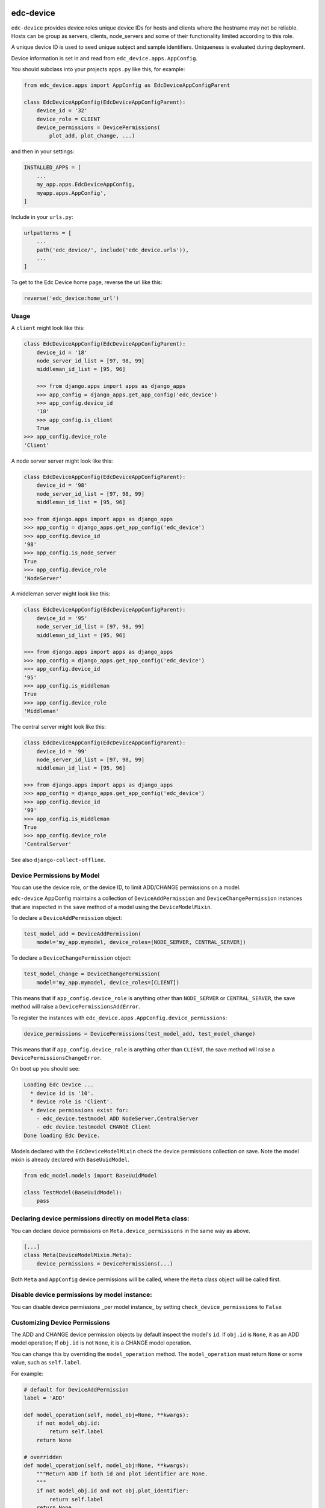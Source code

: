 |pypi| |travis| |coverage|


edc-device
----------

``edc-device`` provides device roles unique device IDs for hosts and clients where the hostname may not be reliable. Hosts can be group as servers, clients, node_servers and some of their functionality limited according to this role.

A unique device ID is used to seed unique subject and sample identifiers. Uniqueness is evaluated during deployment.

Device information is set in and read from ``edc_device.apps.AppConfig``.

You should subclass into your projects ``apps.py`` like this, for example:

.. code-block:: python
    
    from edc_device.apps import AppConfig as EdcDeviceAppConfigParent
    
    class EdcDeviceAppConfig(EdcDeviceAppConfigParent):
        device_id = '32'
        device_role = CLIENT
        device_permissions = DevicePermissions(
            plot_add, plot_change, ...)

and then in your settings:

.. code-block:: python
    
    INSTALLED_APPS = [
        ...
        my_app.apps.EdcDeviceAppConfig,
        myapp.apps.AppConfig',
    ]

Include in your ``urls.py``:

.. code-block:: python
    
    urlpatterns = [
        ...
        path('edc_device/', include('edc_device.urls')),
        ...
    ]
    
To get to the Edc Device home page, reverse the url like this:

.. code-block:: python
    
    reverse('edc_device:home_url')


Usage
=====
    

A ``client`` might look like this:

.. code-block:: python
    
    class EdcDeviceAppConfig(EdcDeviceAppConfigParent):
        device_id = '18'
    	node_server_id_list = [97, 98, 99]
    	middleman_id_list = [95, 96]

	>>> from django.apps import apps as django_apps
	>>> app_config = django_apps.get_app_config('edc_device')
	>>> app_config.device_id
	'18'
	>>> app_config.is_client
	True
    >>> app_config.device_role
    'Client'

A node server server might look like this:

.. code-block:: python
    
    class EdcDeviceAppConfig(EdcDeviceAppConfigParent):
        device_id = '98'
        node_server_id_list = [97, 98, 99]
        middleman_id_list = [95, 96]

    >>> from django.apps import apps as django_apps
    >>> app_config = django_apps.get_app_config('edc_device')
    >>> app_config.device_id
    '98'
    >>> app_config.is_node_server
    True
    >>> app_config.device_role
    'NodeServer'

A middleman server might look like this:

.. code-block:: python
    
    class EdcDeviceAppConfig(EdcDeviceAppConfigParent):
        device_id = '95'
        node_server_id_list = [97, 98, 99]
        middleman_id_list = [95, 96]

    >>> from django.apps import apps as django_apps
    >>> app_config = django_apps.get_app_config('edc_device')
    >>> app_config.device_id
    '95'
    >>> app_config.is_middleman
    True
    >>> app_config.device_role
    'Middleman'

The central server might look like this:

.. code-block:: python
    
    class EdcDeviceAppConfig(EdcDeviceAppConfigParent):
        device_id = '99'
        node_server_id_list = [97, 98, 99]
        middleman_id_list = [95, 96]

    >>> from django.apps import apps as django_apps
    >>> app_config = django_apps.get_app_config('edc_device')
    >>> app_config.device_id
    '99'
    >>> app_config.is_middleman
    True
    >>> app_config.device_role
    'CentralServer'


See also ``django-collect-offline``.


Device Permissions by Model
===========================

You can use the device role, or the device ID, to limit ADD/CHANGE permissions on a model.

``edc-device`` AppConfig maintains a collection of ``DeviceAddPermission`` and ``DeviceChangePermission`` instances that are inspected in the ``save`` method of a model using the ``DeviceModelMixin``.

To declare a ``DeviceAddPermission`` object:

.. code-block:: python
    
    test_model_add = DeviceAddPermission(
        model='my_app.mymodel, device_roles=[NODE_SERVER, CENTRAL_SERVER])

To declare a ``DeviceChangePermission`` object:

.. code-block:: python
    
    test_model_change = DeviceChangePermission(
        model='my_app.mymodel, device_roles=[CLIENT])

This means that if ``app_config.device_role`` is anything other than ``NODE_SERVER`` or ``CENTRAL_SERVER``, the save method will raise a ``DevicePermissionsAddError``.

To register the instances with ``edc_device.apps.AppConfig.device_permissions``:

.. code-block:: python
    
    device_permissions = DevicePermissions(test_model_add, test_model_change)

This means that if ``app_config.device_role`` is anything other than ``CLIENT``, the save method will raise a ``DevicePermissionsChangeError``.

On boot up you should see:

.. code-block:: python
    
    Loading Edc Device ...
      * device id is '10'.
      * device role is 'Client'.
      * device permissions exist for:
        - edc_device.testmodel ADD NodeServer,CentralServer
        - edc_device.testmodel CHANGE Client
    Done loading Edc Device.

Models declared with the ``EdcDeviceModelMixin`` check the device permissions collection on save. Note the model mixin is already declared with ``BaseUuidModel``.

.. code-block:: python
    
    from edc_model.models import BaseUuidModel

    class TestModel(BaseUuidModel):
        pass
        

Declaring device permissions directly on model ``Meta`` class:
==============================================================

You can declare device permissions on ``Meta.device_permissions`` in the same way as above.

.. code-block:: python
    
    [...]
    class Meta(DeviceModelMixin.Meta):
        device_permissions = DevicePermissions(...)
        
Both ``Meta`` and ``AppConfig`` device permissions will be called, where the ``Meta`` class object will be called first.

Disable device permissions by model instance:
=============================================

You can disable device permissions _per model instance_ by setting ``check_device_permissions`` to ``False``


Customizing Device Permissions
==============================

The ADD and CHANGE device permission objects by default inspect the model's ``id``. If ``obj.id`` is ``None``, it as an ADD model operation; If ``obj.id`` is not ``None``, it is a CHANGE model operation.

You can change this by overriding the ``model_operation`` method. The ``model_operation`` must return ``None`` or some value, such as ``self.label``.

For example:

.. code-block:: python
    
    # default for DeviceAddPermission
    label = 'ADD'
    
    def model_operation(self, model_obj=None, **kwargs):
        if not model_obj.id:
            return self.label
        return None

    # overridden
    def model_operation(self, model_obj=None, **kwargs):
        """Return ADD if both id and plot identifier are None.
        """
        if not model_obj.id and not obj.plot_identifier:
            return self.label
        return None



.. |pypi| image:: https://img.shields.io/pypi/v/edc-device.svg
    :target: https://pypi.python.org/pypi/edc-device
    
.. |travis| image:: https://travis-ci.org/clinicedc/edc-device.svg?branch=develop
    :target: https://travis-ci.org/clinicedc/edc-device
    
.. |coverage| image:: https://coveralls.io/repos/github/clinicedc/edc-device/badge.svg?branch=develop
    :target: https://coveralls.io/github/clinicedc/edc-device?branch=develop

